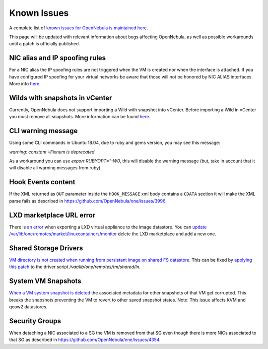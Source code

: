 .. _known_issues:

================================================================================
Known Issues
================================================================================

A complete list of `known issues for OpenNebula is maintained here <https://github.com/OpenNebula/one/issues?q=is%3Aopen+is%3Aissue+label%3A%22Type%3A+Bug%22+label%3A%22Status%3A+Accepted%22>`__.

This page will be updated with relevant information about bugs affecting OpenNebula, as well as possible workarounds until a patch is officially published.

NIC alias and IP spoofing rules
================================================================================

For a NIC alias the IP spoofing rules are not triggered when the VM is created nor when the interface is attached. If you have configured IP spoofing for your virtual networks be aware that those will not be honored by NIC ALIAS interfaces. More info `here <https://github.com/OpenNebula/one/issues/3079>`__.

Wilds with snapshots in vCenter
================================================================================

Currently, OpenNebula does not support importing a Wild with snapshot into vCenter. Before importing a Wild in vCenter you must remove all snapshots. More information can be found `here <https://github.com/OpenNebula/one/issues/1268>`__.

CLI warning message
===================

Using some CLI commands in Ubuntu 18.04, due to ruby and gems version, you may see this message:

`warning: constant ::Fixnum is deprecated`

As a workaround you can use `export RUBYOPT="-W0`, this will disable the warning message (but, take in account that it will disable all warning messages from ruby)

Hook Events content
===================

If the XML returned as ``OUT`` parameter inside the ``HOOK_MESSAGE`` xml body contains a ``CDATA`` section it will make the XML parse fails as described in https://github.com/OpenNebula/one/issues/3996.

LXD marketplace URL error
=========================

There is `an error <https://github.com/OpenNebula/one/issues/4005>`__  when exporting a LXD virtual appliance to the image datastore. You can `update /var/lib/one/remotes/market/linuxcontainers/monitor <https://github.com/OpenNebula/one/pull/4008>`__ delete the LXD marketplace and add a new one.

Shared Storage Drivers
======================

`VM directory is not created when running from persistant image on shared FS datastore <https://github.com/OpenNebula/one/issues/4002>`_. This can be fixed by `applying this patch <https://github.com/OpenNebula/one/commit/eb73ce30080b19cccde491631458182016c2560d>`_ to the driver script `/var/lib/one/remotes/tm/shared/ln`.

System VM Snapshots
====================

`When a VM system snapshot is deleted <https://github.com/OpenNebula/one/issues/4017>`_ the associated metadata for other snapshots of that VM get corrupted. This breaks the snapshots preventing the VM to revert to other saved snapshot states. Note: This issue affects KVM and qcow2 datastores.

Security Groups
====================

When detaching a NIC associated to a SG the VM is removed from that SG even though there is more NICs associated to that SG as described in https://github.com/OpenNebula/one/issues/4354.